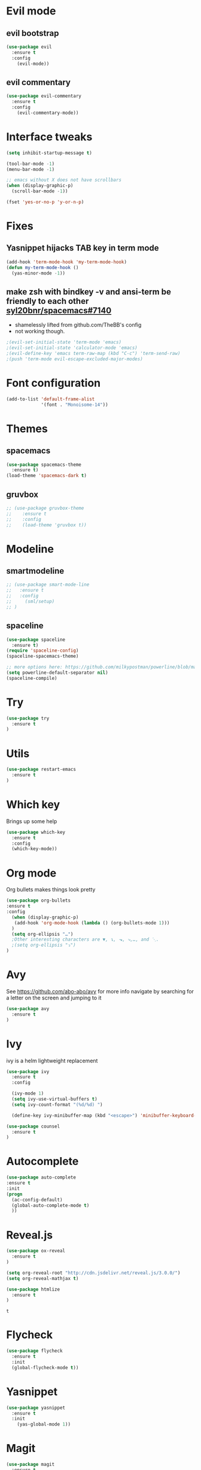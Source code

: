#+STARTUP: overview
#+STARTUP: indent

* Evil mode
** evil bootstrap
#+BEGIN_SRC emacs-lisp
(use-package evil
  :ensure t
  :config
    (evil-mode))
#+END_SRC
** evil commentary
#+BEGIN_SRC emacs-lisp
(use-package evil-commentary
  :ensure t
  :config
    (evil-commentary-mode))
#+END_SRC
* Interface tweaks
#+BEGIN_SRC emacs-lisp
(setq inhibit-startup-message t)

(tool-bar-mode -1)
(menu-bar-mode -1)

;; emacs without X does not have scrollbars
(when (display-graphic-p)
  (scroll-bar-mode -1))

(fset 'yes-or-no-p 'y-or-n-p)
#+END_SRC
* Fixes
** Yasnippet hijacks TAB key in term mode
#+BEGIN_SRC emacs-lisp
(add-hook 'term-mode-hook 'my-term-mode-hook)
(defun my-term-mode-hook ()
  (yas-minor-mode -1))
#+END_SRC
** make zsh with bindkey -v and ansi-term be friendly to each other [[https://github.com/syl20bnr/spacemacs/issues/7140][syl20bnr/spacemacs#7140]]
- shamelessly lifted from github.com/TheBB's config
- not working though.
#+BEGIN_SRC emacs-lisp
  ;(evil-set-initial-state 'term-mode 'emacs)
  ;(evil-set-initial-state 'calculator-mode 'emacs)
  ;(evil-define-key 'emacs term-raw-map (kbd "C-c") 'term-send-raw)
  ;(push 'term-mode evil-escape-excluded-major-modes)
#+END_SRC
* Font configuration
  #+BEGIN_SRC emacs-lisp
  (add-to-list 'default-frame-alist
               '(font . "Monoisome-14"))
  #+END_SRC
* Themes
** spacemacs
  #+BEGIN_SRC emacs-lisp
    (use-package spacemacs-theme 
      :ensure t)
    (load-theme 'spacemacs-dark t)
  #+END_SRC
** gruvbox
  #+BEGIN_SRC emacs-lisp
    ;; (use-package gruvbox-theme
    ;;    :ensure t
    ;;    :config
    ;;    (load-theme 'gruvbox t))
  #+END_SRC
* Modeline
** smartmodeline
#+BEGIN_SRC emacs-lisp
  ;; (use-package smart-mode-line
  ;;   :ensure t
  ;;   :config
  ;;     (sml/setup)
  ;; )
#+END_SRC
** spaceline
#+BEGIN_SRC emacs-lisp
(use-package spaceline
  :ensure t)
(require 'spaceline-config)
(spaceline-spacemacs-theme)

;; more options here: https://github.com/milkypostman/powerline/blob/master/powerline-separators.el#L9-L11
(setq powerline-default-separator nil)
(spaceline-compile)
#+END_SRC
* Try
#+BEGIN_SRC emacs-lisp
(use-package try
  :ensure t
)
#+END_SRC
* Utils
#+BEGIN_SRC emacs-lisp
(use-package restart-emacs
  :ensure t
)
#+END_SRC
* Which key
  Brings up some help
  #+BEGIN_SRC emacs-lisp
  (use-package which-key
	:ensure t 
	:config
	(which-key-mode))
  #+END_SRC
* Org mode
  Org bullets makes things look pretty
  #+BEGIN_SRC emacs-lisp
  (use-package org-bullets
  :ensure t
  :config
    (when (display-graphic-p)
     (add-hook 'org-mode-hook (lambda () (org-bullets-mode 1)))
    )
    (setq org-ellipsis "…")
    ;Other interesting characters are ▼, ↴, ⬎, ⤷,…, and ⋱.
    ;(setq org-ellipsis "⤵")
  )
  #+END_SRC
* Avy
  See https://github.com/abo-abo/avy for more info
  navigate by searching for a letter on the screen and jumping to it
  #+BEGIN_SRC emacs-lisp
  (use-package avy
    :ensure t
  )
  #+END_SRC
* Ivy
ivy is a helm lightweight replacement
#+BEGIN_SRC emacs-lisp
    (use-package ivy
      :ensure t
      :config

      (ivy-mode 1)
      (setq ivy-use-virtual-buffers t)
      (setq ivy-count-format "(%d/%d) ")

      (define-key ivy-minibuffer-map (kbd "<escape>") 'minibuffer-keyboard-quit))

    (use-package counsel
      :ensure t
    )
#+END_SRC

* Autocomplete
  #+BEGIN_SRC emacs-lisp
  (use-package auto-complete
  :ensure t
  :init
  (progn
    (ac-config-default)
    (global-auto-complete-mode t)
    ))
  #+END_SRC
* Reveal.js
  #+BEGIN_SRC emacs-lisp
    (use-package ox-reveal
      :ensure t
    )

    (setq org-reveal-root "http://cdn.jsdelivr.net/reveal.js/3.0.0/")
    (setq org-reveal-mathjax t)

    (use-package htmlize
      :ensure t
    )
  #+END_SRC

  #+RESULTS:
  : t
  
* Flycheck
  #+BEGIN_SRC emacs-lisp
    (use-package flycheck
      :ensure t
      :init
      (global-flycheck-mode t))
  #+END_SRC
* Yasnippet
  #+BEGIN_SRC emacs-lisp
    (use-package yasnippet
      :ensure t
      :init
        (yas-global-mode 1))
  #+END_SRC
* Magit
#+BEGIN_SRC emacs-lisp
(use-package magit
  :ensure t
)
(use-package evil-magit
  :ensure t
)
#+END_SRC
* Spacemacs steals
** alternate last buffer
SPC TAB
back and forth between current and last buffer
#+BEGIN_SRC emacs-lisp
(defun spacemacs/alternate-buffer (&optional window)
  "Switch back and forth between current and last buffer in the
current window."
  (interactive)
  (let ((current-buffer (window-buffer window))
        (buffer-predicate
         (frame-parameter (window-frame window) 'buffer-predicate)))
    ;; switch to first buffer previously shown in this window that matches
    ;; frame-parameter `buffer-predicate'
    (switch-to-buffer
     (or (cl-find-if (lambda (buffer)
                       (and (not (eq buffer current-buffer))
                            (or (null buffer-predicate)
                                (funcall buffer-predicate buffer))))
                     (mapcar #'car (window-prev-buffers window)))
         ;; `other-buffer' honors `buffer-predicate' so no need to filter
         (other-buffer current-buffer t)))))
#+END_SRC
** kill this buffer
SPC b d
#+BEGIN_SRC emacs-lisp
(defun spacemacs/kill-this-buffer (&optional arg)
  "Kill the current buffer.
If the universal prefix argument is used then kill also the window."
  (interactive "P")
  (if (window-minibuffer-p)
      (abort-recursive-edit)
    (if (equal '(4) arg)
        (kill-buffer-and-window)
      (kill-buffer))))
#+END_SRC
* Bind-map
#+BEGIN_SRC emacs-lisp
(use-package bind-map
  :ensure t
  :config
    (bind-map main-map
      :evil-keys ("SPC")
      :evil-states (normal motion visual))
    (bind-map org-map
      :evil-keys ("SPC m" ",")
      :major-modes (org-mode ))
)
#+END_SRC
* Binds
** normal binds
  #+BEGIN_SRC emacs-lisp
    (define-key evil-normal-state-map "s" 'evil-toggle-fold)
    (define-key evil-normal-state-map (kbd "RET") 'evil-write)
    (define-key evil-normal-state-map "Q" 'evil-quit)
    (define-key evil-normal-state-map "Z" 'evil-save-modified-and-close)
    (define-key evil-motion-state-map "go" 'evil-goto-first-line)
    (define-key evil-motion-state-map "gl" 'evil-goto-line)
    (define-key evil-motion-state-map "(" 'evil-backward-paragraph)
    (define-key evil-motion-state-map ")" 'evil-forward-paragraph)
    (define-key evil-normal-state-map "-" 'evil-ex-nohighlight)

    ;; (define-key evil-normal-state-map "S" 'evil-avy-goto-word-1)
    ;; (define-key evil-normal-state-map ":" 'evil-repeat-find-char)
    ;; (define-key evil-normal-state-map ";" 'evil-ex)

    (defun enter-scratch-buffer nil
      "switch to the scratch buffer"
      (interactive)
      (switch-to-buffer "*scratch*")
      (lisp-interaction-mode))
    (define-key evil-normal-state-map "gs" 'enter-scratch-buffer)

  #+END_SRC
** esc key special treatment

esc quits pretty much anything (like pending prompts in the minibuffer)

#+BEGIN_SRC emacs-lisp
  (define-key evil-normal-state-map [escape] 'keyboard-quit)
  (define-key evil-visual-state-map [escape] 'keyboard-quit)
  (define-key minibuffer-local-map [escape] 'minibuffer-keyboard-quit)
  (define-key minibuffer-local-ns-map [escape] 'minibuffer-keyboard-quit)
  (define-key minibuffer-local-completion-map [escape] 'minibuffer-keyboard-quit)
  (define-key minibuffer-local-must-match-map [escape] 'minibuffer-keyboard-quit)
  (define-key minibuffer-local-isearch-map [escape] 'minibuffer-keyboard-quit)
#+END_SRC

** org-mode binds
**** normal org mode binds
  #+BEGIN_SRC emacs-lisp
  (evil-define-key 'normal org-mode-map "gh" 'outline-up-heading)
  (evil-define-key 'normal org-mode-map "gk" 'org-backward-heading-same-level)
  (evil-define-key 'normal org-mode-map "gj" 'org-forward-heading-same-level)
  (evil-define-key 'normal org-mode-map "gn" 'outline-next-visible-heading)

  (evil-define-key 'normal org-mode-map (kbd "DEL") 'widen)
  (evil-define-key 'normal org-mode-map "g-" 'org-narrow-to-subtree)

  (evil-define-key 'normal org-mode-map "<" 'org-do-promote)
  (evil-define-key 'normal org-mode-map ">" 'org-do-demote)
  (evil-define-key 'visual org-mode-map "<" 'org-do-promote)
  (evil-define-key 'visual org-mode-map ">" 'org-do-demote)
  #+END_SRC
**** leader org binds 
#+BEGIN_SRC emacs-lisp
(bind-map-set-keys org-map
  "*" 'org-ctrl-c-star
)
#+END_SRC

**** local org mode bind fixes
#+BEGIN_SRC emacs-lisp
  (evil-define-key 'normal org-mode-map (kbd "RET") 'evil-write)
#+END_SRC

** leader binds
*** window movements
#+BEGIN_SRC emacs-lisp
(bind-map-set-keys main-map
  "j" 'evil-window-down
  "k" 'evil-window-up
  "h" 'evil-window-left
  "l" 'evil-window-right
  "v" 'evil-window-vsplit
  "x" 'evil-window-split
)
#+END_SRC
*** other leader binds
#+BEGIN_SRC emacs-lisp
  (bind-map-set-keys main-map
    "f" 'counsel-find-file
    "b" 'ivy-switch-buffer
    "r" 'counsel-recentf
    "g" 'magit-status
    "<SPC>" 'counsel-M-x
    "TAB" 'spacemacs/alternate-buffer
  )
#+END_SRC
